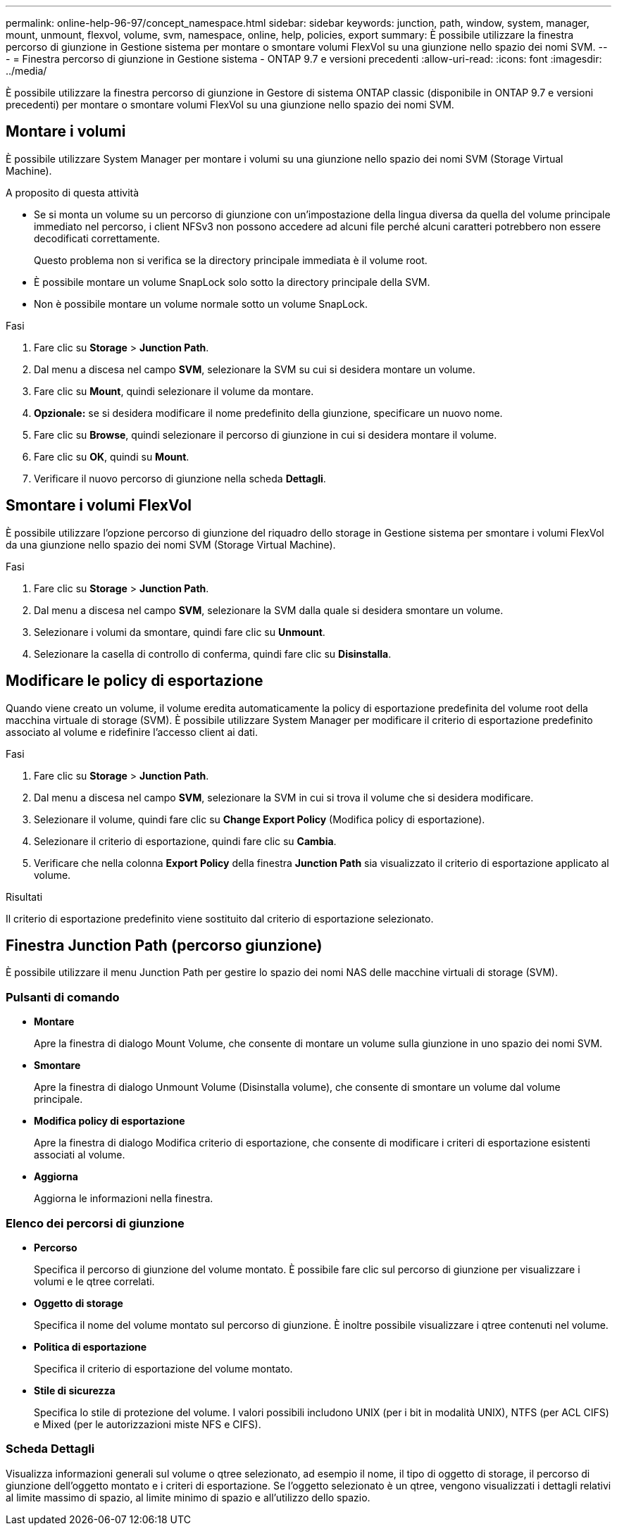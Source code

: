 ---
permalink: online-help-96-97/concept_namespace.html 
sidebar: sidebar 
keywords: junction, path, window, system, manager, mount, unmount, flexvol, volume, svm, namespace, online, help, policies, export 
summary: È possibile utilizzare la finestra percorso di giunzione in Gestione sistema per montare o smontare volumi FlexVol su una giunzione nello spazio dei nomi SVM. 
---
= Finestra percorso di giunzione in Gestione sistema - ONTAP 9.7 e versioni precedenti
:allow-uri-read: 
:icons: font
:imagesdir: ../media/


[role="lead"]
È possibile utilizzare la finestra percorso di giunzione in Gestore di sistema ONTAP classic (disponibile in ONTAP 9.7 e versioni precedenti) per montare o smontare volumi FlexVol su una giunzione nello spazio dei nomi SVM.



== Montare i volumi

È possibile utilizzare System Manager per montare i volumi su una giunzione nello spazio dei nomi SVM (Storage Virtual Machine).

.A proposito di questa attività
* Se si monta un volume su un percorso di giunzione con un'impostazione della lingua diversa da quella del volume principale immediato nel percorso, i client NFSv3 non possono accedere ad alcuni file perché alcuni caratteri potrebbero non essere decodificati correttamente.
+
Questo problema non si verifica se la directory principale immediata è il volume root.

* È possibile montare un volume SnapLock solo sotto la directory principale della SVM.
* Non è possibile montare un volume normale sotto un volume SnapLock.


.Fasi
. Fare clic su *Storage* > *Junction Path*.
. Dal menu a discesa nel campo *SVM*, selezionare la SVM su cui si desidera montare un volume.
. Fare clic su *Mount*, quindi selezionare il volume da montare.
. *Opzionale:* se si desidera modificare il nome predefinito della giunzione, specificare un nuovo nome.
. Fare clic su *Browse*, quindi selezionare il percorso di giunzione in cui si desidera montare il volume.
. Fare clic su *OK*, quindi su *Mount*.
. Verificare il nuovo percorso di giunzione nella scheda *Dettagli*.




== Smontare i volumi FlexVol

È possibile utilizzare l'opzione percorso di giunzione del riquadro dello storage in Gestione sistema per smontare i volumi FlexVol da una giunzione nello spazio dei nomi SVM (Storage Virtual Machine).

.Fasi
. Fare clic su *Storage* > *Junction Path*.
. Dal menu a discesa nel campo *SVM*, selezionare la SVM dalla quale si desidera smontare un volume.
. Selezionare i volumi da smontare, quindi fare clic su *Unmount*.
. Selezionare la casella di controllo di conferma, quindi fare clic su *Disinstalla*.




== Modificare le policy di esportazione

Quando viene creato un volume, il volume eredita automaticamente la policy di esportazione predefinita del volume root della macchina virtuale di storage (SVM). È possibile utilizzare System Manager per modificare il criterio di esportazione predefinito associato al volume e ridefinire l'accesso client ai dati.

.Fasi
. Fare clic su *Storage* > *Junction Path*.
. Dal menu a discesa nel campo *SVM*, selezionare la SVM in cui si trova il volume che si desidera modificare.
. Selezionare il volume, quindi fare clic su *Change Export Policy* (Modifica policy di esportazione).
. Selezionare il criterio di esportazione, quindi fare clic su *Cambia*.
. Verificare che nella colonna *Export Policy* della finestra *Junction Path* sia visualizzato il criterio di esportazione applicato al volume.


.Risultati
Il criterio di esportazione predefinito viene sostituito dal criterio di esportazione selezionato.



== Finestra Junction Path (percorso giunzione)

È possibile utilizzare il menu Junction Path per gestire lo spazio dei nomi NAS delle macchine virtuali di storage (SVM).



=== Pulsanti di comando

* *Montare*
+
Apre la finestra di dialogo Mount Volume, che consente di montare un volume sulla giunzione in uno spazio dei nomi SVM.

* *Smontare*
+
Apre la finestra di dialogo Unmount Volume (Disinstalla volume), che consente di smontare un volume dal volume principale.

* *Modifica policy di esportazione*
+
Apre la finestra di dialogo Modifica criterio di esportazione, che consente di modificare i criteri di esportazione esistenti associati al volume.

* *Aggiorna*
+
Aggiorna le informazioni nella finestra.





=== Elenco dei percorsi di giunzione

* *Percorso*
+
Specifica il percorso di giunzione del volume montato. È possibile fare clic sul percorso di giunzione per visualizzare i volumi e le qtree correlati.

* *Oggetto di storage*
+
Specifica il nome del volume montato sul percorso di giunzione. È inoltre possibile visualizzare i qtree contenuti nel volume.

* *Politica di esportazione*
+
Specifica il criterio di esportazione del volume montato.

* *Stile di sicurezza*
+
Specifica lo stile di protezione del volume. I valori possibili includono UNIX (per i bit in modalità UNIX), NTFS (per ACL CIFS) e Mixed (per le autorizzazioni miste NFS e CIFS).





=== Scheda Dettagli

Visualizza informazioni generali sul volume o qtree selezionato, ad esempio il nome, il tipo di oggetto di storage, il percorso di giunzione dell'oggetto montato e i criteri di esportazione. Se l'oggetto selezionato è un qtree, vengono visualizzati i dettagli relativi al limite massimo di spazio, al limite minimo di spazio e all'utilizzo dello spazio.
